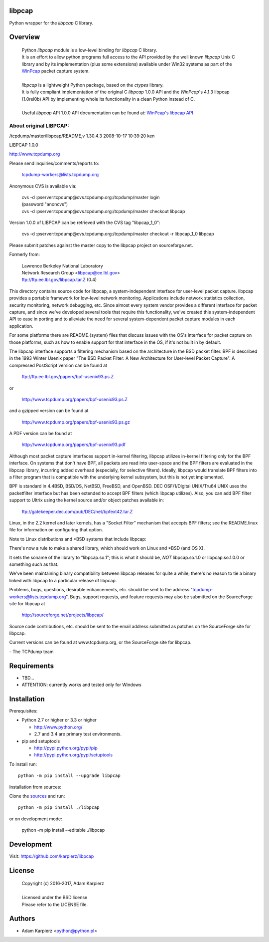 libpcap
=======

Python wrapper for the *libpcap* C library.

Overview
========

  | Python *libpcap* module is a low-level binding for *libpcap* C library.
  | It is an effort to allow python programs full access to the API provided
    by the well known *libpcap* Unix C library and by its implementation
    (plus some extensions) available under Win32 systems as part of the
    `WinPcap <http://www.winpcap.org>`__ packet capture system.
  |
  | *libpcap* is a lightweight Python package, based on the *ctypes* library.
  | It is fully compliant implementation of the original C *libpcap* 1.0.0 API
    and the *WinPcap*'s 4.1.3 libpcap (1.0rel0b) API by implementing whole its
    functionality in a clean Python instead of C.
  |
  | Useful *libpcap* API 1.0.0 API documentation can be found at:
    `WinPcap's libpcap API <https://www.winpcap.org/docs/docs_412/>`__

About original LIBPCAP:
-----------------------

/tcpdump/master/libpcap/README,v 1.30.4.3 2008-10-17 10:39:20 ken

LIBPCAP 1.0.0

http://www.tcpdump.org

Please send inquiries/comments/reports to:

    tcpdump-workers@lists.tcpdump.org

Anonymous CVS is available via:

  | cvs -d :pserver:tcpdump@cvs.tcpdump.org:/tcpdump/master login
  | (password "anoncvs")

  | cvs -d :pserver:tcpdump@cvs.tcpdump.org:/tcpdump/master checkout libpcap

Version 1.0.0 of LIBPCAP can be retrieved with the CVS tag "libpcap_1_0":

  | cvs -d :pserver:tcpdump@cvs.tcpdump.org:/tcpdump/master checkout -r libpcap_1_0 libpcap

Please submit patches against the master copy to the libpcap project on
sourceforge.net.

Formerly from:

  | Lawrence Berkeley National Laboratory
  | Network Research Group <libpcap@ee.lbl.gov>
  | ftp://ftp.ee.lbl.gov/libpcap.tar.Z (0.4)

This directory contains source code for libpcap, a system-independent
interface for user-level packet capture.  libpcap provides a portable
framework for low-level network monitoring.  Applications include
network statistics collection, security monitoring, network debugging,
etc.  Since almost every system vendor provides a different interface
for packet capture, and since we've developed several tools that
require this functionality, we've created this system-independent API
to ease in porting and to alleviate the need for several
system-dependent packet capture modules in each application.

For some platforms there are README.{system} files that discuss issues
with the OS's interface for packet capture on those platforms, such as
how to enable support for that interface in the OS, if it's not built in
by default.

The libpcap interface supports a filtering mechanism based on the
architecture in the BSD packet filter.  BPF is described in the 1993
Winter Usenix paper "The BSD Packet Filter: A New Architecture for
User-level Packet Capture".  A compressed PostScript version can be
found at

    ftp://ftp.ee.lbl.gov/papers/bpf-usenix93.ps.Z

or

    http://www.tcpdump.org/papers/bpf-usenix93.ps.Z

and a gzipped version can be found at

    http://www.tcpdump.org/papers/bpf-usenix93.ps.gz

A PDF version can be found at

    http://www.tcpdump.org/papers/bpf-usenix93.pdf

Although most packet capture interfaces support in-kernel filtering,
libpcap utilizes in-kernel filtering only for the BPF interface.
On systems that don't have BPF, all packets are read into user-space
and the BPF filters are evaluated in the libpcap library, incurring
added overhead (especially, for selective filters).  Ideally, libpcap
would translate BPF filters into a filter program that is compatible
with the underlying kernel subsystem, but this is not yet implemented.

BPF is standard in 4.4BSD, BSD/OS, NetBSD, FreeBSD, and OpenBSD.  DEC
OSF/1/Digital UNIX/Tru64 UNIX uses the packetfilter interface but has
been extended to accept BPF filters (which libpcap utilizes).  Also, you
can add BPF filter support to Ultrix using the kernel source and/or
object patches available in:

    ftp://gatekeeper.dec.com/pub/DEC/net/bpfext42.tar.Z

Linux, in the 2.2 kernel and later kernels, has a "Socket Filter"
mechanism that accepts BPF filters; see the README.linux file for
information on configuring that option.

Note to Linux distributions and \*BSD systems that include libpcap:

There's now a rule to make a shared library, which should work on Linux 
and \*BSD (and OS X).

It sets the soname of the library to "libpcap.so.1"; this is what it 
should be, *NOT* libpcap.so.1.0 or libpcap.so.1.0.0 or something such as 
that.

We've been maintaining binary compatibility between libpcap releases for 
quite a while; there's no reason to tie a binary linked with libpcap to 
a particular release of libpcap.

Problems, bugs, questions, desirable enhancements, etc. should be sent
to the address "tcpdump-workers@lists.tcpdump.org".  Bugs, support
requests, and feature requests may also be submitted on the SourceForge
site for libpcap at

    http://sourceforge.net/projects/libpcap/

Source code contributions, etc. should be sent to the email address
submitted as patches on the SourceForge site for libpcap.

Current versions can be found at www.tcpdump.org, or the SourceForge
site for libpcap.

\- The TCPdump team

Requirements
============

- TBD...
- ATTENTION: currently works and tested only for Windows

Installation
============

Prerequisites:

+ Python 2.7 or higher or 3.3 or higher

  * http://www.python.org/
  * 2.7 and 3.4 are primary test environments.

+ pip and setuptools

  * http://pypi.python.org/pypi/pip
  * http://pypi.python.org/pypi/setuptools

To install run::

    python -m pip install --upgrade libpcap

Installation from sources:

Clone the `sources <https://github.com/karpierz/libpcap>`__ and run::

    python -m pip install ./libpcap

or on development mode:

    python -m pip install --editable ./libpcap

Development
===========

Visit: https://github.com/karpierz/libpcap

License
=======

  | Copyright (c) 2016-2017, Adam Karpierz
  |
  | Licensed under the BSD license
  | Please refer to the LICENSE file.

Authors
=======

* Adam Karpierz <python@python.pl>
